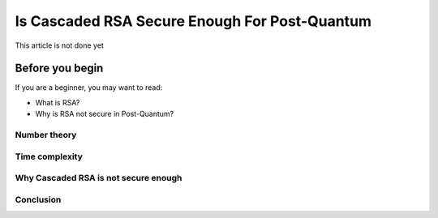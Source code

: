 .. __cascaded-rsa-encryption.rst:

================================================
Is Cascaded RSA Secure Enough For Post-Quantum
================================================
This article is not done yet

-----------------
Before you begin
-----------------

If you are a beginner, you may want to read:

- What is RSA?

- Why is RSA not secure in Post-Quantum?


Number theory
--------------------

Time complexity
-----------------

Why Cascaded RSA is not secure enough
----------------------------------------

Conclusion
----------------

